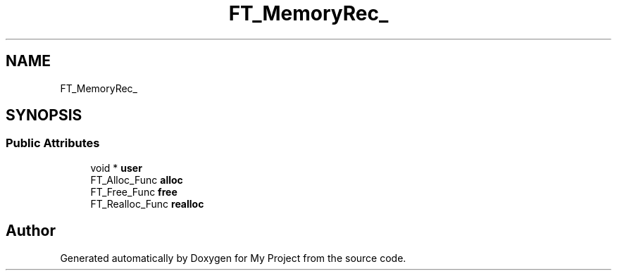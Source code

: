.TH "FT_MemoryRec_" 3 "Wed Feb 1 2023" "Version Version 0.0" "My Project" \" -*- nroff -*-
.ad l
.nh
.SH NAME
FT_MemoryRec_
.SH SYNOPSIS
.br
.PP
.SS "Public Attributes"

.in +1c
.ti -1c
.RI "void * \fBuser\fP"
.br
.ti -1c
.RI "FT_Alloc_Func \fBalloc\fP"
.br
.ti -1c
.RI "FT_Free_Func \fBfree\fP"
.br
.ti -1c
.RI "FT_Realloc_Func \fBrealloc\fP"
.br
.in -1c

.SH "Author"
.PP 
Generated automatically by Doxygen for My Project from the source code\&.
